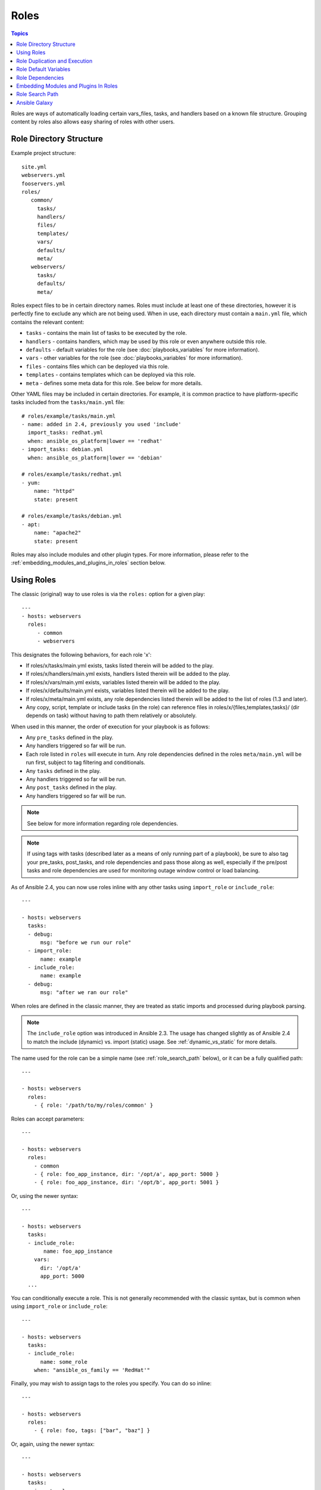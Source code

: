 Roles
=====

.. contents:: Topics

.. versionadded:: 1.2

Roles are ways of automatically loading certain vars_files, tasks, and handlers based on a known file structure.  Grouping content by roles also allows easy sharing of roles with other users.

Role Directory Structure
````````````````````````

Example project structure::

    site.yml
    webservers.yml
    fooservers.yml
    roles/
       common/
         tasks/
         handlers/
         files/
         templates/
         vars/
         defaults/
         meta/
       webservers/
         tasks/
         defaults/
         meta/

Roles expect files to be in certain directory names. Roles must include at least one of these directories, however it is perfectly fine to exclude any which are not being used. When in use, each directory must contain a ``main.yml`` file, which contains the relevant content:

- ``tasks`` - contains the main list of tasks to be executed by the role.
- ``handlers`` - contains handlers, which may be used by this role or even anywhere outside this role.
- ``defaults`` - default variables for the role (see :doc:`playbooks_variables` for more information).
- ``vars`` - other variables for the role (see :doc:`playbooks_variables` for more information).
- ``files`` - contains files which can be deployed via this role.
- ``templates`` - contains templates which can be deployed via this role.
- ``meta`` - defines some meta data for this role. See below for more details.

Other YAML files may be included in certain directories. For example, it is common practice to have platform-specific tasks included from the ``tasks/main.yml`` file::

    # roles/example/tasks/main.yml
    - name: added in 2.4, previously you used 'include'
      import_tasks: redhat.yml
      when: ansible_os_platform|lower == 'redhat'
    - import_tasks: debian.yml
      when: ansible_os_platform|lower == 'debian'

    # roles/example/tasks/redhat.yml
    - yum:
        name: "httpd"
        state: present

    # roles/example/tasks/debian.yml
    - apt:
        name: "apache2"
        state: present

Roles may also include modules and other plugin types. For more information, please refer to the :ref:`embedding_modules_and_plugins_in_roles` section below.

Using Roles
```````````

The classic (original) way to use roles is via the ``roles:`` option for a given play::

    ---
    - hosts: webservers
      roles:
         - common
         - webservers

This designates the following behaviors, for each role 'x':

- If roles/x/tasks/main.yml exists, tasks listed therein will be added to the play.
- If roles/x/handlers/main.yml exists, handlers listed therein will be added to the play.
- If roles/x/vars/main.yml exists, variables listed therein will be added to the play.
- If roles/x/defaults/main.yml exists, variables listed therein will be added to the play.
- If roles/x/meta/main.yml exists, any role dependencies listed therein will be added to the list of roles (1.3 and later).
- Any copy, script, template or include tasks (in the role) can reference files in roles/x/{files,templates,tasks}/ (dir depends on task) without having to path them relatively or absolutely.

When used in this manner, the order of execution for your playbook is as follows:

- Any ``pre_tasks`` defined in the play.
- Any handlers triggered so far will be run.
- Each role listed in ``roles`` will execute in turn. Any role dependencies defined in the roles ``meta/main.yml`` will be run first, subject to tag filtering and conditionals.
- Any ``tasks`` defined in the play.
- Any handlers triggered so far will be run.
- Any ``post_tasks`` defined in the play.
- Any handlers triggered so far will be run.

.. note::
    See below for more information regarding role dependencies.

.. note::
    If using tags with tasks (described later as a means of only running part of a playbook), be sure to also tag your pre_tasks, post_tasks, and role dependencies and pass those along as well, especially if the pre/post tasks and role dependencies are used for monitoring outage window control or load balancing.

As of Ansible 2.4, you can now use roles inline with any other tasks using ``import_role`` or ``include_role``::

    ---

    - hosts: webservers
      tasks:
      - debug:
          msg: "before we run our role"
      - import_role:
          name: example
      - include_role:
          name: example
      - debug:
          msg: "after we ran our role"

When roles are defined in the classic manner, they are treated as static imports and processed during playbook parsing.

.. note::
    The ``include_role`` option was introduced in Ansible 2.3. The usage has changed slightly as of Ansible 2.4 to match the include (dynamic) vs. import (static) usage. See :ref:`dynamic_vs_static` for more details.

The name used for the role can be a simple name (see :ref:`role_search_path` below), or it can be a fully qualified path::

    ---

    - hosts: webservers
      roles:
        - { role: '/path/to/my/roles/common' }

Roles can accept parameters::

    ---

    - hosts: webservers
      roles:
        - common
        - { role: foo_app_instance, dir: '/opt/a', app_port: 5000 }
        - { role: foo_app_instance, dir: '/opt/b', app_port: 5001 }

Or, using the newer syntax::

    ---

    - hosts: webservers
      tasks:
      - include_role:
           name: foo_app_instance
        vars:
          dir: '/opt/a'
          app_port: 5000
      ...

You can conditionally execute a role. This is not generally recommended with the classic syntax, but is common when using ``import_role`` or ``include_role``::

    ---

    - hosts: webservers
      tasks:
      - include_role:
          name: some_role
        when: "ansible_os_family == 'RedHat'"

Finally, you may wish to assign tags to the roles you specify. You can do so inline::

    ---

    - hosts: webservers
      roles:
        - { role: foo, tags: ["bar", "baz"] }

Or, again, using the newer syntax::

    ---

    - hosts: webservers
      tasks:
      - import_role:
          name: foo
        tags:
        - bar
        - baz

.. note::
    This *tags all of the tasks in that role with the tags specified*, appending to any tags that are specified inside the role. The tags in this example will *not* be added to tasks inside an ``include_role``. Tag the ``include_role`` task directly in order to apply tags to tasks in included roles. If you find yourself building a role with lots of tags and you want to call subsets of the role at different times, you should consider just splitting that role into multiple roles.

Role Duplication and Execution
``````````````````````````````

Ansible will only allow a role to execute once, even if defined multiple times, if the parameters defined on the role are not different for each definition. For example::

    ---
    - hosts: webservers
      roles:
      - foo
      - foo

Given the above, the role ``foo`` will only be run once.

To make roles run more than once, there are two options:

1. Pass different parameters in each role definition.
2. Add ``allow_duplicates: true`` to the ``meta/main.yml`` file for the role.

Example 1 - passing different parameters::

    ---
    - hosts: webservers
      roles:
      - { role: foo, message: "first" }
      - { role: foo, message: "second" }

In this example, because each role definition has different parameters, ``foo`` will run twice.

Example 2 - using ``allow_duplicates: true``::

    # playbook.yml
    ---
    - hosts: webservers
      roles:
      - foo
      - foo

    # roles/foo/meta/main.yml
    ---
    allow_duplicates: true

In this example, ``foo`` will run twice because we have explicitly enabled it to do so.

Role Default Variables
``````````````````````

.. versionadded:: 1.3

Role default variables allow you to set default variables for included or dependent roles (see below). To create
defaults, simply add a ``defaults/main.yml`` file in your role directory. These variables will have the lowest priority
of any variables available, and can be easily overridden by any other variable, including inventory variables.

Role Dependencies
`````````````````

.. versionadded:: 1.3

Role dependencies allow you to automatically pull in other roles when using a role. Role dependencies are stored in the ``meta/main.yml`` file contained within the role directory, as noted above. This file should contain a list of roles and parameters to insert before the specified role, such as the following in an example ``roles/myapp/meta/main.yml``::

    ---
    dependencies:
      - { role: common, some_parameter: 3 }
      - { role: apache, apache_port: 80 }
      - { role: postgres, dbname: blarg, other_parameter: 12 }

.. note::
    Role dependencies must use the classic role definition style.

Role dependencies are always executed before the role that includes them, and may be recursive. Dependencies also follow the duplication rules specified above. If another role also lists it as a dependency, it will not be run again based on the same rules given above.

.. note::
    Always remember that when using ``allow_duplicates: true``, it needs to be in the dependent role's ``meta/main.yml``, not the parent.

For example, a role named ``car`` depends on a role named ``wheel`` as follows::

    ---
    dependencies:
    - { role: wheel, n: 1 }
    - { role: wheel, n: 2 }
    - { role: wheel, n: 3 }
    - { role: wheel, n: 4 }

And the ``wheel`` role depends on two roles: ``tire`` and ``brake``. The ``meta/main.yml`` for wheel would then contain the following::

    ---
    dependencies:
    - { role: tire }
    - { role: brake }

And the ``meta/main.yml`` for ``tire`` and ``brake`` would contain the following::

    ---
    allow_duplicates: true


The resulting order of execution would be as follows::

    tire(n=1)
    brake(n=1)
    wheel(n=1)
    tire(n=2)
    brake(n=2)
    wheel(n=2)
    ...
    car

Note that we did not have to use ``allow_duplicates: true`` for ``wheel``, because each instance defined by ``car`` uses different parameter values.

.. note::
   Variable inheritance and scope are detailed in the :doc:`playbooks_variables`.

.. _embedding_modules_and_plugins_in_roles:

Embedding Modules and Plugins In Roles
``````````````````````````````````````

This is an advanced topic that should not be relevant for most users.

If you write a custom module (see :doc:`dev_guide/developing_modules`) or a plugin (see :doc:`dev_guide/developing_plugins`), you may wish to distribute it as part of a role.
Generally speaking, Ansible as a project is very interested in taking high-quality modules into ansible core for inclusion, so this shouldn't be the norm, but it's quite easy to do.

A good example for this is if you worked at a company called AcmeWidgets, and wrote an internal module that helped configure your internal software, and you wanted other
people in your organization to easily use this module -- but you didn't want to tell everyone how to configure their Ansible library path.

Alongside the 'tasks' and 'handlers' structure of a role, add a directory named 'library'.  In this 'library' directory, then include the module directly inside of it.

Assuming you had this::

    roles/
       my_custom_modules/
           library/
              module1
              module2

The module will be usable in the role itself, as well as any roles that are called *after* this role, as follows::


    - hosts: webservers
      roles:
        - my_custom_modules
        - some_other_role_using_my_custom_modules
        - yet_another_role_using_my_custom_modules

This can also be used, with some limitations, to modify modules in Ansible's core distribution, such as to use development versions of modules before they are released in production releases.  This is not always advisable as API signatures may change in core components, however, and is not always guaranteed to work.  It can be a handy way of carrying a patch against a core module, however, should you have good reason for this.  Naturally the project prefers that contributions be directed back to github whenever possible via a pull request.

The same mechanism can be used to embed and distribute plugins in a role, using the same schema. For example, for a filter plugin::

    roles/
       my_custom_filter/
           filter_plugins
              filter1
              filter2

They can then be used in a template or a jinja template in any role called after 'my_custom_filter'

.. _role_search_path:

Role Search Path
````````````````

Ansible will search for roles in the following way:

- A ``roles/`` directory, relative to the playbook file.
- By default, in ``/etc/ansible/roles``

In Ansible 1.4 and later you can configure an additional roles_path to search for roles.  Use this to check all of your common roles out to one location, and share them easily between multiple playbook projects.  See :doc:`intro_configuration` for details about how to set this up in ansible.cfg.

Ansible Galaxy
``````````````

`Ansible Galaxy <https://galaxy.ansible.com>`_ is a free site for finding, downloading, rating, and reviewing all kinds of community developed Ansible roles and can be a great way to get a jumpstart on your automation projects.

You can sign up with social auth, and the download client 'ansible-galaxy' is included in Ansible 1.4.2 and later.

Read the "About" page on the Galaxy site for more information.

.. seealso::

   :doc:`galaxy`
       How to share roles on galaxy, role management
   :doc:`YAMLSyntax`
       Learn about YAML syntax
   :doc:`playbooks`
       Review the basic Playbook language features
   :doc:`playbooks_best_practices`
       Various tips about managing playbooks in the real world
   :doc:`playbooks_variables`
       All about variables in playbooks
   :doc:`playbooks_conditionals`
       Conditionals in playbooks
   :doc:`playbooks_loops`
       Loops in playbooks
   :doc:`modules`
       Learn about available modules
   :doc:`dev_guide/developing_modules`
       Learn how to extend Ansible by writing your own modules
   `GitHub Ansible examples <https://github.com/ansible/ansible-examples>`_
       Complete playbook files from the GitHub project source
   `Mailing List <http://groups.google.com/group/ansible-project>`_
       Questions? Help? Ideas?  Stop by the list on Google Groups

